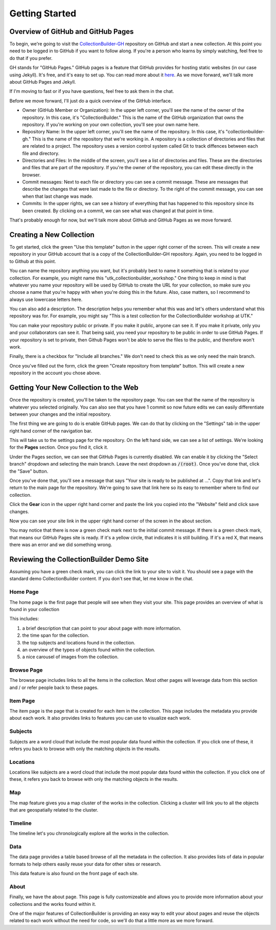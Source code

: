 Getting Started
===============

Overview of GitHub and GitHub Pages
-----------------------------------

To begin, we're going to visit the `CollectionBuilder-GH <https://github.com/CollectionBuilder/collectionbuilder-gh>`_
repository on GitHub and start a new collection.  At this point you need to be logged in to GitHub if you want to follow
along. If you're a person who learns by simply watching, feel free to do that if you prefer.

GH stands for "GitHub Pages." GitHub pages is a feature that GitHub provides for hosting static websites (in our case
using Jekyll).  It's free, and it's easy to set up.  You can read more about it `here <https://pages.github.com/>`_. As
we move forward, we'll talk more about GitHub Pages and Jekyll.

If I'm moving to fast or if you have questions, feel free to ask them in the chat.

Before we move forward, I'll just do a quick overview of the GitHub interface.

* Owner (GitHub Member or Organization):  In the upper left corner, you'll see the name of the owner of the repository.
  In this case, it's "CollectionBuilder."  This is the name of the GitHub organization that owns the repository.  If
  you're working on your own collection, you'll see your own name here.
* Repository Name:  In the upper left corner, you'll see the name of the repository.  In this case, it's
  "collectionbuilder-gh."  This is the name of the repository that we're working in. A repository is a collection of
  directories and files that are related to a project. The repository uses a version control system called Git to track
  diffences between each file and directory.
* Directories and Files:  In the middle of the screen, you'll see a list of directories and files.  These are the
  directories and files that are part of the repository. If you're the owner of the repository, you can edit these
  directly in the browser.
* Commit messages: Next to each file or directory you can see a commit message.  These are messages that describe
  the changes that were last made to the file or directory. To the right of the commit message, you can see when that
  last change was made.
* Commits: In the upper rights, we can see a history of everything that has happened to this repository since its been
  created. By clicking on a commit, we can see what was changed at that point in time.

That's probably enough for now, but we'll talk more about GitHub and GitHub Pages as we move forward.

Creating a New Collection
-------------------------

To get started, click the green "Use this template" button in the upper right corner of the screen.  This will create a
new repository in your GitHub account that is a copy of the CollectionBuilder-GH repository. Again, you need to be logged
in to Github at this point.

You can name the repository anything you want, but it's probably best to name it something that is related to your
collection.  For example, you might name this "utk_collectionbuilder_workshop." One thing to keep in mind is that whatever
you name your repository will be used by GitHub to create the URL for your collection, so make sure you choose a name that
you're happy with when you're doing this in the future. Also, case matters, so I recommend to always use lowercase letters
here.

You can also add a description. The description helps you remember what this was and let's others understand what this repository
was for. For example, you might say "This is a test collection for the CollectionBuilder workshop at UTK."

You can make your repository public or private.  If you make it public, anyone can see it.  If you make it private, only
you and your collaborators can see it.  That being said, you need your repository to be public in order to use GitHub Pages.
If your repository is set to private, then Github Pages won't be able to serve the files to the public, and therefore won't work.

Finally, there is a checkbox for "Include all branches." We don't need to check this as we only need the main branch.

Once you've filled out the form, click the green "Create repository from template" button.  This will create a new repository
in the account you chose above.

Getting Your New Collection to the Web
--------------------------------------

Once the repository is created, you'll be taken to the repository page.  You can see that the name of the repository is
whatever you selected originally. You can also see that you have 1 commit so now future edits we can easily differentiate
between your changes and the initial repository.

The first thing we are going to do is enable GitHub pages.  We can do that by clicking on the "Settings" tab in the upper
right hand corner of the navigation bar.

This will take us to the settings page for the repository. On the left hand side, we can see a list of settings.  We're
looking for the **Pages** section. Once you find it, click it.

Under the Pages section, we can see that GitHub Pages is currently disabled.  We can enable it by clicking the "Select branch"
dropdown and selecting the main branch.  Leave the next dropdown as :code:`/(root)`. Once you've done that, click the
"Save" button.

Once you've done that, you'll see a message that says "Your site is ready to be published at ...". Copy that link and
let's return to the main page for the repository. We're going to save that link here so its easy to remember where to find
our collection.

Click the **Gear** icon in the upper right hand corner and paste the link you copied into the "Website" field and click
save changes.

Now you can see your site link in the upper right hand corner of the screen in the about section.

You may notice that there is now a green check mark next to the initial commit message. If there is a green check mark,
that means our GitHub Pages site is ready.  If it's a yellow circle, that indicates it is still building.  If it's a red
X, that means there was an error and we did something wrong.

Reviewing the CollectionBuilder Demo Site
-----------------------------------------

Assuming you have a green check mark, you can click the link to your site to visit it. You should see a page with the
standard demo CollectionBuilder content.  If you don't see that, let me know in the chat.

=========
Home Page
=========

The home page is the first page that people will see when they visit your site. This page provides an overview of what
is found in your collection

This includes:

1. a brief description that can point to your about page with more information.
2. the time span for the collection.
3. the top subjects and locations found in the collection.
4. an overview of the types of objects found within the collection.
5. a nice carousel of images from the collection.

===========
Browse Page
===========

The browse page includes links to all the items in the collection.  Most other pages will leverage data from this section
and / or refer people back to these pages.

=========
Item Page
=========

The item page is the page that is created for each item in the collection.  This page includes the metadata you provide
about each work. It also provides links to features you can use to visualize each work.

========
Subjects
========

Subjects are a word cloud that include the most popular data found within the collection. If you click one of these, it
refers you back to browse with only the matching objects in the results.

=========
Locations
=========

Locations like subjects are a word cloud that include the most popular data found within the collection. If you click
one of these, it refers you back to browse with only the matching objects in the results.

===
Map
===

The map feature gives you a map cluster of the works in the collection. Clicking a cluster will link you to all the objects
that are geospatially related to the cluster.

========
Timeline
========

The timeline let's you chronologically explore all the works in the collection.

====
Data
====

The data page provides a table based browse of all the metadata in the collection. It also provides lists of data in popular
formats to help others easily reuse your data for other sites or research.

This data feature is also found on the front page of each site.

=====
About
=====

Finally, we have the about page.  This page is fully customizeable and allows you to provide more information about your
collections and the works found within it.

One of the major features of CollectionBuilder is providing an easy way to edit your about pages and reuse the objects related
to each work without the need for code, so we'll do that a little more as we more forward.
